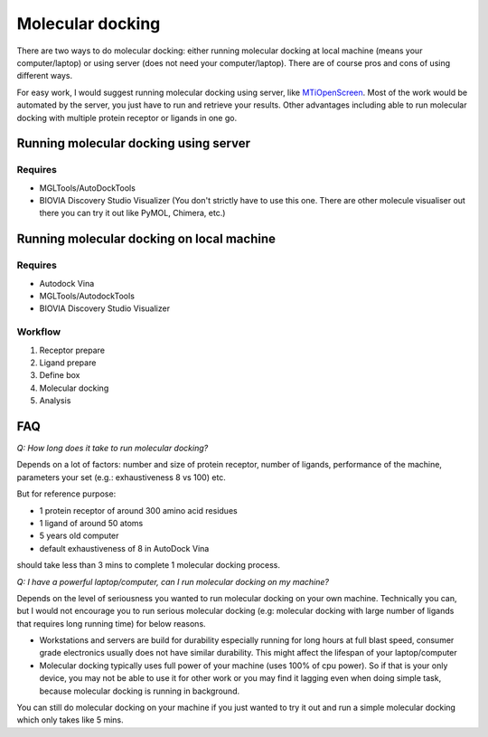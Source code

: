 Molecular docking
=================
There are two ways to do molecular docking: either running molecular docking at local machine (means your computer/laptop) or using server (does not need your computer/laptop). There are of course pros and cons of using different ways. 

For easy work, I would suggest running molecular docking using server, like `MTiOpenScreen <https://bioserv.rpbs.univ-paris-diderot.fr/services/MTiOpenScreen/>`_. Most of the work would be automated by the server, you just have to run and retrieve your results. Other advantages including able to run molecular docking with multiple protein receptor or ligands in one go. 

Running molecular docking using server
--------------------------------------
Requires
~~~~~~~~
* MGLTools/AutoDockTools
* BIOVIA Discovery Studio Visualizer (You don't strictly have to use this one. There are other molecule visualiser out there you can try it out like PyMOL, Chimera, etc.)

Running molecular docking on local machine
------------------------------------------
Requires
~~~~~~~~
* Autodock Vina
* MGLTools/AutodockTools
* BIOVIA Discovery Studio Visualizer

Workflow 
~~~~~~~~
#. Receptor prepare
#. Ligand prepare
#. Define box 
#. Molecular docking
#. Analysis 

FAQ
---
*Q: How long does it take to run molecular docking?*

Depends on a lot of factors: number and size of protein receptor, number of ligands, performance of the machine, parameters your set (e.g.: exhaustiveness 8 vs 100) etc. 

But for reference purpose:

* 1 protein receptor of around 300 amino acid residues
* 1 ligand of around 50 atoms
* 5 years old computer
* default exhaustiveness of 8 in AutoDock Vina

should take less than 3 mins to complete 1 molecular docking process. 

*Q: I have a powerful laptop/computer, can I run molecular docking on my machine?*

Depends on the level of seriousness you wanted to run molecular docking on your own machine. Technically you can, but I would not encourage you to run serious molecular docking (e.g: molecular docking with large number of ligands that requires long running time) for below reasons. 

* Workstations and servers are build for durability especially running for long hours at full blast speed, consumer grade electronics usually does not have similar durability. This might affect the lifespan of your laptop/computer
* Molecular docking typically uses full power of your machine (uses 100% of cpu power). So if that is your only device, you may not be able to use it for other work or you may find it lagging even when doing simple task, because molecular docking is running in background. 

You can still do molecular docking on your machine if you just wanted to try it out and run a simple molecular docking which only takes like 5 mins.
